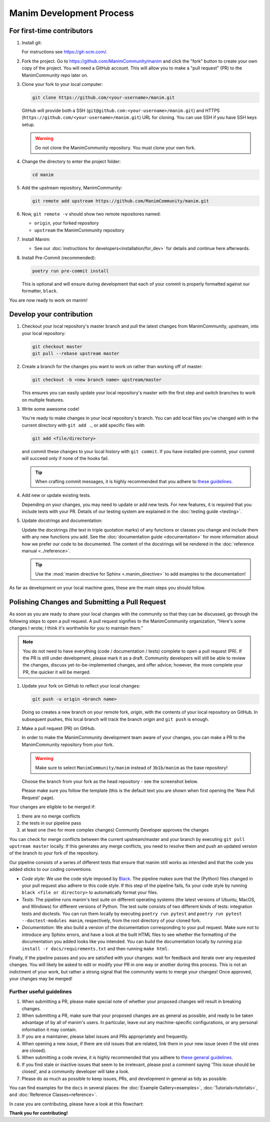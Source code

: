 =========================
Manim Development Process
=========================

For first-time contributors
---------------------------
#. Install git:

   For instructions see https://git-scm.com/.


#. Fork the project. Go to https://github.com/ManimCommunity/manim and
   click the "fork" button to create your own copy of the project. You will
   need a GitHub account. This will allow you to make a "pull request" (PR)
   to the ManimCommunity repo later on.

#. Clone your fork to your local computer:

   .. code-block:: shell

      git clone https://github.com/<your-username>/manim.git

   GitHub will provide both a SSH (``git@github.com:<your-username>/manim.git``) and
   HTTPS (``https://github.com/<your-username>/manim.git``) URL for cloning.
   You can use SSH if you have SSH keys setup.

   .. WARNING::

      Do not clone the ManimCommunity repository. You must clone your own
      fork.

#.  Change the directory to enter the project folder:

    .. code-block:: shell

       cd manim

#. Add the upstream repository, ManimCommunity:

   .. code-block:: shell

      git remote add upstream https://github.com/ManimCommunity/manim.git
 
#. Now, ``git remote -v`` should show two remote repositores named:
   
   - ``origin``, your forked repository
   - ``upstream`` the ManimCommunity repository

#. Install Manim:
 
   - See our :doc:`instructions for developers<installation/for_dev>` for
     details and continue here afterwards.

#. Install Pre-Commit (recommended):

   .. code-block:: shell

      poetry run pre-commit install
   
   This is optional and will ensure during development that each of your
   commit is properly formatted against our formatter, ``black``.

You are now ready to work on manim!

Develop your contribution
-------------------------

#. Checkout your local repository's master branch and pull the latest
   changes from ManimCommunity, `upstream`, into your local repository:

   .. code-block:: shell

      git checkout master 
      git pull --rebase upstream master

#. Create a branch for the changes you want to work on rather than working
   off of master:

   .. code-block:: shell

      git checkout -b <new branch name> upstream/master

   This ensures you can easily update your local repository's master with the
   first step and switch branches to work on multiple features.

#. Write some awesome code!

   You're ready to make changes in your local repository's branch.
   You can add local files you've changed with in the current directory with
   ``git add .``, or add specific files with

   .. code-block:: shell
   
      git add <file/directory>

   and commit these changes to your local history with ``git commit``. If you
   have installed pre-commit, your commit will succeed only if none of the
   hooks fail.

   .. tip::
   
      When crafting commit messages, it is highly recommended that
      you adhere to `these guidelines <https://www.conventionalcommits.org/en/v1.0.0/>`_.

#. Add new or update existing tests.

   Depending on your changes, you may need to update or add new tests. For new
   features, it is required that you include tests with your PR. Details of
   our testing system are explained in the :doc:`testing guide <testing>`.


#. Update docstrings and documentation:

   Update the docstrings (the text in triple quotation marks) of any functions
   or classes you change and include them with any new functions you add.
   See the :doc:`documentation guide <documentation>` for more information about how we
   prefer our code to be documented. The content of the docstrings will be
   rendered in the :doc:`reference manual <../reference>`.

   .. tip::

      Use the :mod:`manim directive for Sphinx <.manim_directive>` to add examples
      to the documentation!

      .. autosummary::
         :toctree: reference

         manim_directive

As far as development on your local machine goes, these are the main steps you
should follow.

Polishing Changes and Submitting a Pull Request
-----------------------------------------------

As soon as you are ready to share your local changes with the community
so that they can be discussed, go through the following steps to open a
pull request. A pull request signifies to the ManimCommunity organization,
"Here's some changes I wrote; I think it's worthwhile for you to maintain
them."

.. NOTE::

   You do not need to have everything (code / documentation / tests) complete
   to open a pull request (PR). If the PR is still under development, please
   mark it as a draft. Community developers will still be able to review the
   changes, discuss yet-to-be-implemented changes, and offer advice; however,
   the more complete your PR, the quicker it will be merged.

#. Update your fork on GitHub to reflect your local changes:

   .. code-block:: shell

      git push -u origin <branch name>

   Doing so creates a new branch on your remote fork, `origin`, with the
   contents of your local repository on GitHub. In subsequent pushes, this
   local branch will track the branch `origin` and ``git push`` is enough.


#. Make a pull request (PR) on GitHub.

   In order to make the ManimCommunity development team aware of your changes,
   you can make a PR to the ManimCommunity repository from your fork.

   .. WARNING::

      Make sure to select ``ManimCommunity/manim`` instead of ``3b1b/manim``
      as the base repository!

   Choose the branch from your fork as the head repository - see the
   screenshot below.

   .. image:: /_static/pull-requests.PNG
      :align: center

   Please make sure you follow the template (this is the default
   text you are shown when first opening the 'New Pull Request' page).


Your changes are eligible to be merged if:

#. there are no merge conflicts
#. the tests in our pipeline pass
#. at least one (two for more complex changes) Community Developer approves the changes

You can check for merge conflicts between the current upstream/master and
your branch by executing ``git pull upstream master`` locally. If this
generates any merge conflicts, you need to resolve them and push an
updated version of the branch to your fork of the repository.

Our pipeline consists of a series of different tests that ensure
that manim still works as intended and that the code you added
sticks to our coding conventions.

- *Code style*: We use the code style imposed
  by `Black <https://black.readthedocs.io/en/stable/>`_. The pipeline
  makes sure that the (Python) files changed in your pull request
  also adhere to this code style. If this step of the pipeline fails,
  fix your code style by running ``black <file or directory>`` to
  automatically format your files.

- *Tests*: The pipeline runs manim's test suite on different operating systems
  (the latest versions of Ubuntu, MacOS, and Windows) for different versions of Python.
  The test suite consists of two different kinds of tests: integration tests
  and doctests. You can run them locally by executing ``poetry run pytest``
  and ``poetry run pytest --doctest-modules manim``, respectively, from the
  root directory of your cloned fork.

- *Documentation*: We also build a version of the documentation corresponding
  to your pull request. Make sure not to introduce any Sphinx errors, and have
  a look at the built HTML files to see whether the formatting of the documentation
  you added looks like you intended. You can build the documentation locally
  by running ``pip install -r docs/requirements.txt``
  and then running ``make html``.

Finally, if the pipeline passes and you are satisfied with your changes: wait for
feedback and iterate over any requested changes. You will likely be asked to
edit or modify your PR in one way or another during this process. This is not
an indictment of your work, but rather a strong signal that the community
wants to merge your changes! Once approved, your changes may be merged!

Further useful guidelines
=========================

#. When submitting a PR, please make special note of whether your proposed
   changes will result in breaking changes.

#. When submitting a PR, make sure that your proposed changes are as general as
   possible, and ready to be taken advantage of by all of manim's users. In
   particular, leave out any machine-specific configurations, or any personal
   information it may contain.

#. If you are a maintainer, please label issues and PRs appropriately and
   frequently.

#. When opening a new issue, if there are old issues that are related, link
   them in your new issue (even if the old ones are closed).

#. When submitting a code review, it is highly recommended that you adhere to
   `these general guidelines <https://conventionalcomments.org/>`_. 

#. If you find stale or inactive issues that seem to be irrelevant, please post
   a comment saying 'This issue should be closed', and a community developer
   will take a look.

#. Please do as much as possible to keep issues, PRs, and development in
   general as tidy as possible.


You can find examples for the ``docs`` in several places:
the :doc:`Example Gallery<examples>`, :doc:`Tutorials<tutorials>`,
and :doc:`Reference Classes<reference>`.

In case you are contributing, please have a look at this flowchart:

.. raw:: html

    <div class="mxgraph" style="max-width:100%;border:1px solid transparent;" data-mxgraph="{&quot;highlight&quot;:&quot;#0000ff&quot;,&quot;nav&quot;:true,&quot;resize&quot;:true,&quot;toolbar&quot;:&quot;zoom layers lightbox&quot;,&quot;edit&quot;:&quot;_blank&quot;,&quot;url&quot;:&quot;https://drive.google.com/uc?id=1aKyJTloYB97IhrzwqEENOu-WQyuVWMjM&amp;export=download&quot;}"></div>
    <script type="text/javascript" src="https://viewer.diagrams.net/embed2.js?&fetch=https%3A%2F%2Fdrive.google.com%2Fuc%3Fid%3D1aKyJTloYB97IhrzwqEENOu-WQyuVWMjM%26export%3Ddownload"></script>

**Thank you for contributing!**